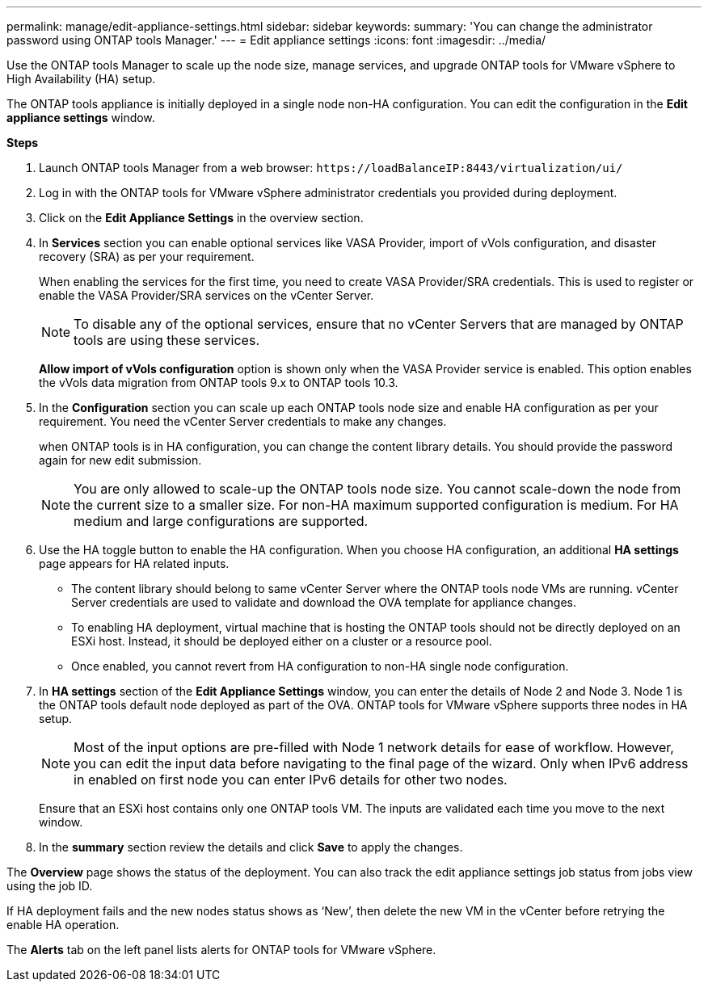 ---
permalink: manage/edit-appliance-settings.html
sidebar: sidebar
keywords:
summary: 'You can change the administrator password using ONTAP tools Manager.'
---
= Edit appliance settings
:icons: font
:imagesdir: ../media/

[.lead]
Use the ONTAP tools Manager to scale up the node size, manage services, and upgrade ONTAP tools for VMware vSphere to High Availability (HA) setup.

The ONTAP tools appliance is initially deployed in a single node non-HA configuration. You can edit the configuration in the *Edit appliance settings* window. 

// new content for 10.3
*Steps*

. Launch ONTAP tools Manager from a web browser: `\https://loadBalanceIP:8443/virtualization/ui/` 
. Log in with the ONTAP tools for VMware vSphere administrator credentials you provided during deployment.
. Click on the *Edit Appliance Settings* in the overview section.
. In *Services* section you can enable optional services like VASA Provider, import of vVols configuration, and disaster recovery (SRA) as per your requirement.
+
When enabling the services for the first time, you need to create VASA Provider/SRA credentials. This is used to register or enable the VASA Provider/SRA services on the vCenter Server.
[NOTE]
To disable any of the optional services, ensure that no vCenter Servers that are managed by ONTAP tools are using these services.
+
*Allow import of vVols configuration* option is shown only when the VASA Provider service is enabled. This option enables the vVols data migration from ONTAP tools 9.x to ONTAP tools 10.3.
. In the *Configuration* section you can scale up each ONTAP tools node size and enable HA configuration as per your requirement. You need the vCenter Server credentials to make any changes.
+
when ONTAP tools is in HA configuration, you can change the content library details. You should provide the password again for new edit submission.
+
[NOTE]
You are only allowed to scale-up the ONTAP tools node size. You cannot scale-down the node from the current size to a smaller size. For non-HA maximum supported configuration is medium. For HA medium and large configurations are supported.
. Use the HA toggle button to enable the HA configuration. When you choose HA configuration, an additional *HA settings* page appears for HA related inputs.
+
[NOTE]
* The content library should belong to same vCenter Server where the ONTAP tools node VMs are running. vCenter Server credentials are used to validate and download the OVA template for appliance changes.
* To enabling HA deployment, virtual machine that is hosting the ONTAP tools should not be directly deployed on an ESXi host. Instead, it should be deployed either on a cluster or a resource pool.
* Once enabled, you cannot revert from HA configuration to non-HA single node configuration.
. In *HA settings* section of the *Edit Appliance Settings* window, you can enter the details of Node 2 and Node 3. Node 1 is the ONTAP tools default node deployed as part of the OVA. ONTAP tools for VMware vSphere supports three nodes in HA setup.
[NOTE]
Most of the input options are pre-filled with Node 1 network details for ease of workflow. However, you can edit the input data before navigating to the final page of the wizard. Only when IPv6 address in enabled on first node you can enter IPv6 details for other two nodes. 
+
Ensure that an ESXi host contains only one ONTAP tools VM. The inputs are validated each time you move to the next window. 
. In the *summary* section review the details and click *Save* to apply the changes.

The *Overview* page shows the status of the deployment. You can also track the edit appliance settings job status from jobs view using the job ID.

If HA deployment fails and the new nodes status shows as ‘New’, then delete the new VM in the vCenter before retrying the enable HA operation.

The *Alerts* tab on the left panel lists alerts for ONTAP tools for VMware vSphere.
